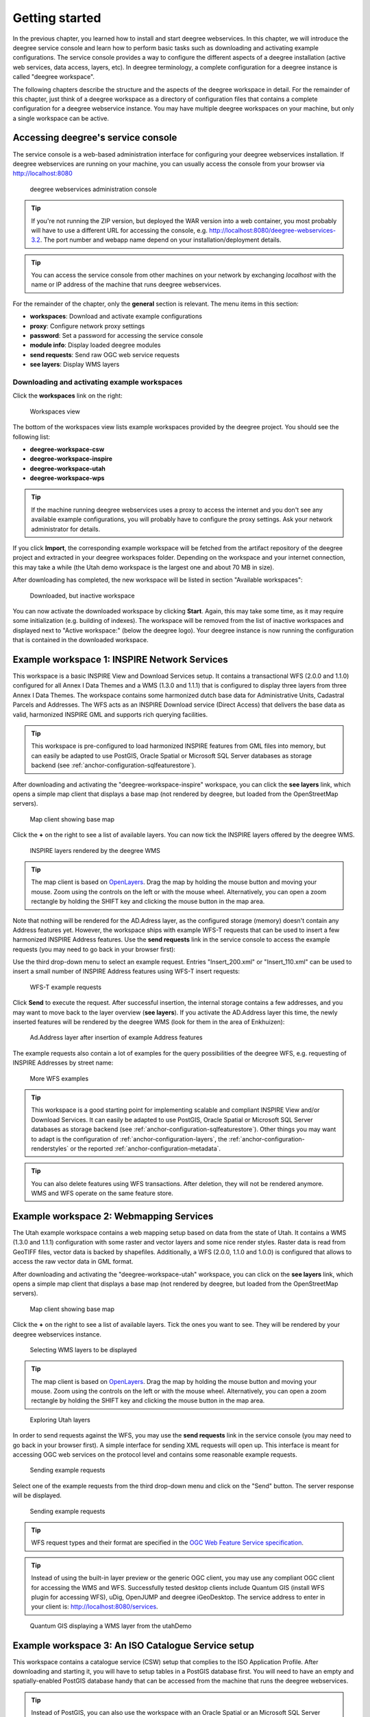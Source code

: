 .. _anchor-lightly:

===============
Getting started
===============

In the previous chapter, you learned how to install and start deegree webservices. In this chapter, we will introduce the deegree service console and learn how to perform basic tasks such as downloading and activating example configurations. The service console provides a way to configure the different aspects of a deegree installation (active web services, data access, layers, etc). In deegree terminology, a complete configuration for a deegree instance is called "deegree workspace".

The following chapters describe the structure and the aspects of the deegree workspace in detail. For the remainder of this chapter, just think of a deegree workspace as a directory of configuration files that contains a complete configuration for a deegree webservice instance. You may have multiple deegree workspaces on your machine, but only a single workspace can be active.

-----------------------------------
Accessing deegree's service console
-----------------------------------

The service console is a web-based administration interface for configuring your deegree webservices installation. If deegree webservices are running on your machine, you can usually access the console from your browser via http://localhost:8080

.. figure:: images/console_start.jpg
   :figwidth: 60%
   :width: 50%
   :target: _images/console_start.jpg

   deegree webservices administration console

.. tip::
  If you're not running the ZIP version, but deployed the WAR version into a web container, you most probably will have to use a different URL for accessing the console, e.g. http://localhost:8080/deegree-webservices-3.2. The port number and webapp name depend on your installation/deployment details.

.. tip::
  You can access the service console from other machines on your network by exchanging *localhost* with the name or IP address of the machine that runs deegree webservices.

For the remainder of the chapter, only the **general** section is relevant. The menu items in this section:

* **workspaces**: Download and activate example configurations
* **proxy**: Configure network proxy settings
* **password**: Set a password for accessing the service console
* **module info**: Display loaded deegree modules
* **send requests**: Send raw OGC web service requests
* **see layers**: Display WMS layers

.. _anchor-downloading-workspaces:

^^^^^^^^^^^^^^^^^^^^^^^^^^^^^^^^^^^^^^^^^^^^^
Downloading and activating example workspaces
^^^^^^^^^^^^^^^^^^^^^^^^^^^^^^^^^^^^^^^^^^^^^

Click the **workspaces** link on the right:

.. figure:: images/console_workspaces.jpg
   :figwidth: 60%
   :width: 50%
   :target: _images/console_workspaces.jpg

   Workspaces view

The bottom of the workspaces view lists example workspaces provided by the deegree project. You should see the following list:

* **deegree-workspace-csw**
* **deegree-workspace-inspire**
* **deegree-workspace-utah**
* **deegree-workspace-wps**

.. tip::
  If the machine running deegree webservices uses a proxy to access the internet and you don't see any available example configurations, you will probably have to configure the proxy settings. Ask your network administrator for details.

If you click **Import**, the corresponding example workspace will be fetched from the artifact repository of the deegree project and extracted in your deegree workspaces folder. Depending on the workspace and your internet connection, this may take a while (the Utah demo workspace is the largest one and about 70 MB in size).

After downloading has completed, the new workspace will be listed in section "Available workspaces":

.. figure:: images/console_workspace_imported.jpg
   :figwidth: 60%
   :width: 50%
   :target: _images/console_workspace_imported.jpg

   Downloaded, but inactive workspace

You can now activate the downloaded workspace by clicking **Start**. Again, this may take some time, as it may require some initialization (e.g. building of indexes). The workspace will be removed from the list of inactive workspaces and displayed next to "Active workspace:" (below the deegree logo). Your deegree instance is now running the configuration that is contained in the downloaded workspace.

.. _anchor-workspace-inspire:

---------------------------------------------
Example workspace 1: INSPIRE Network Services
---------------------------------------------

This workspace is a basic INSPIRE View and Download Services setup. It contains a transactional WFS (2.0.0 and 1.1.0) configured for all Annex I Data Themes and a WMS (1.3.0 and 1.1.1) that is configured to display three layers from three Annex I Data Themes. The workspace contains some harmonized dutch base data for Administrative Units, Cadastral Parcels and Addresses. The WFS acts as an INSPIRE Download service (Direct Access) that delivers the base data as valid, harmonized INSPIRE GML and supports rich querying facilities.

.. tip::
  This workspace is pre-configured to load harmonized INSPIRE features from GML files into memory, but can easily be adapted to use PostGIS, Oracle Spatial or Microsoft SQL Server databases as storage backend (see :ref:`anchor-configuration-sqlfeaturestore`).

After downloading and activating the "deegree-workspace-inspire" workspace, you can click the **see layers** link, which opens a simple map client that displays a base map (not rendered by deegree, but loaded from the OpenStreetMap servers).

.. figure:: images/console_workspace_inspire1.jpg
   :figwidth: 60%
   :width: 50%
   :target: _images/console_workspace_inspire1.jpg

   Map client showing base map

Click the **+** on the right to see a list of available layers. You can now tick the INSPIRE layers offered by the deegree WMS. 

.. figure:: images/console_workspace_inspire2.jpg
   :figwidth: 60%
   :width: 50%
   :target: _images/console_workspace_inspire2.jpg

   INSPIRE layers rendered by the deegree WMS

.. tip::
  The map client is based on `OpenLayers <http://openlayers.org/>`_. Drag the map by holding the mouse button and moving your mouse. Zoom using the controls on the left or with the mouse wheel. Alternatively, you can open a zoom rectangle by holding the SHIFT key and clicking the mouse button in the map area.

Note that nothing will be rendered for the AD.Adress layer, as the configured storage (memory) doesn't contain any Address features yet. However, the workspace ships with example WFS-T requests that can be used to insert a few harmonized INSPIRE Address features. Use the **send requests** link in the service console to access the example requests (you may need to go back in your browser first):

Use the third drop-down menu to select an example request. Entries "Insert_200.xml" or "Insert_110.xml" can be used to insert a small number of INSPIRE Address features using WFS-T insert requests:

.. figure:: images/console_workspace_inspire3.jpg
   :figwidth: 60%
   :width: 50%
   :target: _images/console_workspace_inspire3.jpg

   WFS-T example requests

Click **Send** to execute the request. After successful insertion, the internal storage contains a few addresses, and you may want to move back to the layer overview (**see layers**). If you activate the AD.Address layer this time, the newly inserted features will be rendered by the deegree WMS (look for them in the area of Enkhuizen):

.. figure:: images/console_workspace_inspire4.jpg
   :figwidth: 60%
   :width: 50%
   :target: _images/console_workspace_inspire4.jpg

   Ad.Address layer after insertion of example Address features

The example requests also contain a lot of examples for the query possibilities of the deegree WFS, e.g. requesting of INSPIRE Addresses by street name:

.. figure:: images/console_workspace_inspire5.jpg
   :figwidth: 60%
   :width: 50%
   :target: _images/console_workspace_inspire5.jpg

   More WFS examples

.. tip::
  This workspace is a good starting point for implementing scalable and compliant INSPIRE View and/or Download Services. It can easily be adapted to use PostGIS, Oracle Spatial or Microsoft SQL Server databases as storage backend (see :ref:`anchor-configuration-sqlfeaturestore`). Other things you may want to adapt is the configuration of :ref:`anchor-configuration-layers`, the :ref:`anchor-configuration-renderstyles` or the reported :ref:`anchor-configuration-metadata`.

.. tip::
  You can also delete features using WFS transactions. After deletion, they will not be rendered anymore. WMS and WFS operate on the same feature store.

.. _anchor-workspace-utah:

----------------------------------------
Example workspace 2: Webmapping Services
----------------------------------------

The Utah example workspace contains a web mapping setup based on data from the state of Utah. It contains a WMS (1.3.0 and 1.1.1) configuration with some raster and vector layers and some nice render styles. Raster data is read from GeoTIFF files, vector data is backed by shapefiles. Additionally, a WFS (2.0.0, 1.1.0 and 1.0.0) is configured that allows to access the raw vector data in GML format.

After downloading and activating the "deegree-workspace-utah" workspace, you can click on the **see layers** link, which opens a simple map client that displays a base map (not rendered by deegree, but loaded from the OpenStreetMap servers).

.. figure:: images/console_workspace_utah1.jpg
   :figwidth: 60%
   :width: 50%
   :target: _images/console_workspace_utah1.jpg

   Map client showing base map

Click the **+** on the right to see a list of available layers. Tick the ones you want to see. They will be rendered by your deegree webservices instance.

.. figure:: images/console_workspace_utah2.jpg
   :figwidth: 60%
   :width: 50%
   :target: _images/console_workspace_utah2.jpg

   Selecting WMS layers to be displayed

.. tip::
  The map client is based on `OpenLayers <http://openlayers.org/>`_. Drag the map by holding the mouse button and moving your mouse. Zoom using the controls on the left or with the mouse wheel. Alternatively, you can open a zoom rectangle by holding the SHIFT key and clicking the mouse button in the map area.

.. figure:: images/console_workspace_utah3.jpg
   :figwidth: 60%
   :width: 50%
   :target: _images/console_workspace_utah3.jpg

   Exploring Utah layers

In order to send requests against the WFS, you may use the **send requests** link in the service console (you may need to go back in your browser first). A simple interface for sending XML requests will open up. This interface is meant for accessing OGC web services on the protocol level and contains some reasonable example requests.

.. figure:: images/console_workspace_utah4.jpg
   :figwidth: 60%
   :width: 50%
   :target: _images/console_workspace_utah4.jpg

   Sending example requests

Select one of the example requests from the third drop-down menu and click on the "Send" button. The server response will be displayed.

.. figure:: images/console_workspace_utah5.jpg
   :figwidth: 60%
   :width: 50%
   :target: _images/console_workspace_utah5.jpg

   Sending example requests

.. tip::
  WFS request types and their format are specified in the `OGC Web Feature Service specification <http://www.opengeospatial.org/standards/wfs>`_.
  
.. tip::
  Instead of using the built-in layer preview or the generic OGC client, you may use any compliant OGC client for accessing the WMS and WFS. Successfully tested desktop clients include Quantum GIS (install WFS plugin for accessing WFS), uDig, OpenJUMP and deegree iGeoDesktop. The service address to enter in your client is: http://localhost:8080/services.

.. figure:: images/qgis_workspace_utah.jpg
   :figwidth: 60%
   :width: 50%
   :target: _images/qgis_workspace_utah.jpg

   Quantum GIS displaying a WMS layer from the utahDemo

.. _anchor-workspace-csw:

---------------------------------------------------
Example workspace 3: An ISO Catalogue Service setup
---------------------------------------------------

This workspace contains a catalogue service (CSW) setup that complies to the ISO Application Profile. After downloading and starting it, you will have to setup tables in a PostGIS database first. You will need to have an empty and spatially-enabled PostGIS database handy that can be accessed from the machine that runs the deegree webservices.

.. tip::
  Instead of PostGIS, you can also use the workspace with an Oracle Spatial or an Microsoft SQL Server database. In order to enable support for these databases, see :ref:`anchor-db-libraries`.

After downloading and starting the workspace, some errors will be indicated (red exclamation marks):

.. figure:: images/console_workspace_csw1.jpg
   :figwidth: 60%
   :width: 50%
   :target: _images/console_workspace_csw1.jpg

   Initial startup of deegree-workspace-csw

Don't worry, this is just because we're missing the correct connection information to our database. We're going to fix that right away. Click **server connections -> jdbc**:

.. figure:: images/console_workspace_csw2.jpg
   :figwidth: 60%
   :width: 50%
   :target: _images/console_workspace_csw2.jpg

   JDBC connection view

Click **Edit**:

.. figure:: images/console_workspace_csw3.jpg
   :figwidth: 60%
   :width: 50%
   :target: _images/console_workspace_csw3.jpg

   Editing the JDBC resource configuration file

Make sure to enter the correct connection information and click **Save**. You should now have a working connection to your database, and the exclamation mark for **conn1** should disappear. Click **Reload** to force a full reinitialization of the workspace:

.. figure:: images/console_workspace_csw4.jpg
   :figwidth: 60%
   :width: 50%
   :target: _images/console_workspace_csw4.jpg

   Reinitializing the workspace

The indicated problems are gone now, but we still need to create the required database tables. Change to the metadata store view (**data stores -> metadata**) and click **Setup tables**:

.. figure:: images/console_workspace_csw5.jpg
   :figwidth: 60%
   :width: 50%
   :target: _images/console_workspace_csw5.jpg

   Metadata store view

Click **Create**. In the next view, click **Execute**: 

.. figure:: images/console_workspace_csw6.jpg
   :figwidth: 60%
   :width: 50%
   :target: _images/console_workspace_csw6.jpg

   Creating the tables for storing ISO metadata records

.. figure:: images/console_workspace_csw7.jpg
   :figwidth: 60%
   :width: 50%
   :target: _images/console_workspace_csw7.jpg

   After creation of the tables

If all went well, you should now have a working, but empty CSW setup. You can connect to the CSW with compliant clients or use the **send requests** link to send raw CSW requests to the service. The workspace comes with some suitable example requests. Use the third drop-down menu to select an example request. Entry "complex_insert.xml" can be used to insert some ISO example records using a CSW transaction request:

.. figure:: images/console_workspace_csw8.jpg
   :figwidth: 60%
   :width: 50%
   :target: _images/console_workspace_csw8.jpg

   Choosing example requests

Click **Send**. After successful insertion, some records have been inserted into the CSW (respectively the database). You may want to explore other example requests as well, e.g. for retrieving records:

.. figure:: images/console_workspace_csw9.jpg
   :figwidth: 60%
   :width: 50%
   :target: _images/console_workspace_csw9.jpg

   Other example CSW requests

.. _anchor-workspace-wps:

------------------------------------------------
Example workspace 4: Web Processing Service demo
------------------------------------------------

This workspace contains a WPS setup with simple example processes and example requests. It's a good starting point for learning the WPS protocol and the development of WPS processes. After downloading and starting it, click **send requests** in order to find the example requests that can be sent to the WPS. Use the right-most drop-down menu to select an example request:

.. figure:: images/console_workspace_wps1.jpg
   :figwidth: 60%
   :width: 50%
   :target: _images/console_workspace_wps1.jpg

   Choosing a WPS example request

Click **Send** to fire it against the WPS:

.. figure:: images/console_workspace_wps2.jpg
   :figwidth: 60%
   :width: 50%
   :target: _images/console_workspace_wps2.jpg

   Sending an example request against the WPS

The response of the WPS will be displayed in the lower section:

.. figure:: images/console_workspace_wps3.jpg
   :figwidth: 60%
   :width: 50%
   :target: _images/console_workspace_wps3.jpg

   WPS response is displayed

Besides the geometry example processes, the parameter example process and example requests may be interesting to developers who want to learn development of WPS processes with deegree webservices:

.. figure:: images/console_workspace_wps4.jpg
   :figwidth: 60%
   :width: 50%
   :target: _images/console_workspace_wps4.jpg

   Example requests for the parameter demo process

The process has four input parameters (literal, bounding box, xml and binary) that are simply piped to four corresponding output parameters. There's practically no process logic, but the included example requests demonstrate many of the possibilities of the WPS protocol:

* Input parameter passing variants (inline vs. by reference)
* Output parameter handling (inline vs. by reference)
* Response variants (ResponseDocument vs. RawData)
* Storing of response documents
* Asynchronous execution

.. figure:: images/console_workspace_wps5.jpg
   :figwidth: 60%
   :width: 50%
   :target: _images/console_workspace_wps5.jpg

   Example requests for the ParameterDemo process

.. tip::
  WPS request types and their format are specified in the `OGC Web Processing Service specification <http://www.opengeospatial.org/standards/wps>`_.

.. tip::
  In order to add your own processes, see :ref:`anchor-configuration-wps` and :ref:`anchor-configuration-processproviders`.

